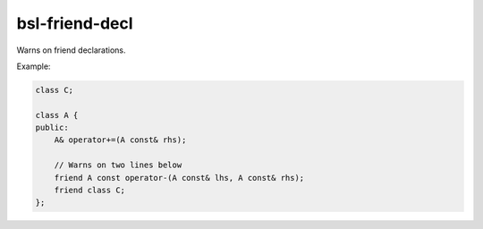 .. title:: clang-tidy - bsl-friend-decl

bsl-friend-decl
===============

Warns on friend declarations.

Example:

.. code-block:: c++

    class C;

    class A {
    public:
        A& operator+=(A const& rhs);

        // Warns on two lines below
        friend A const operator-(A const& lhs, A const& rhs);
        friend class C;
    };

